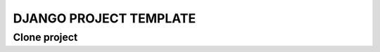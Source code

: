 =======================
DJANGO PROJECT TEMPLATE
=======================


*************
Clone project
*************



